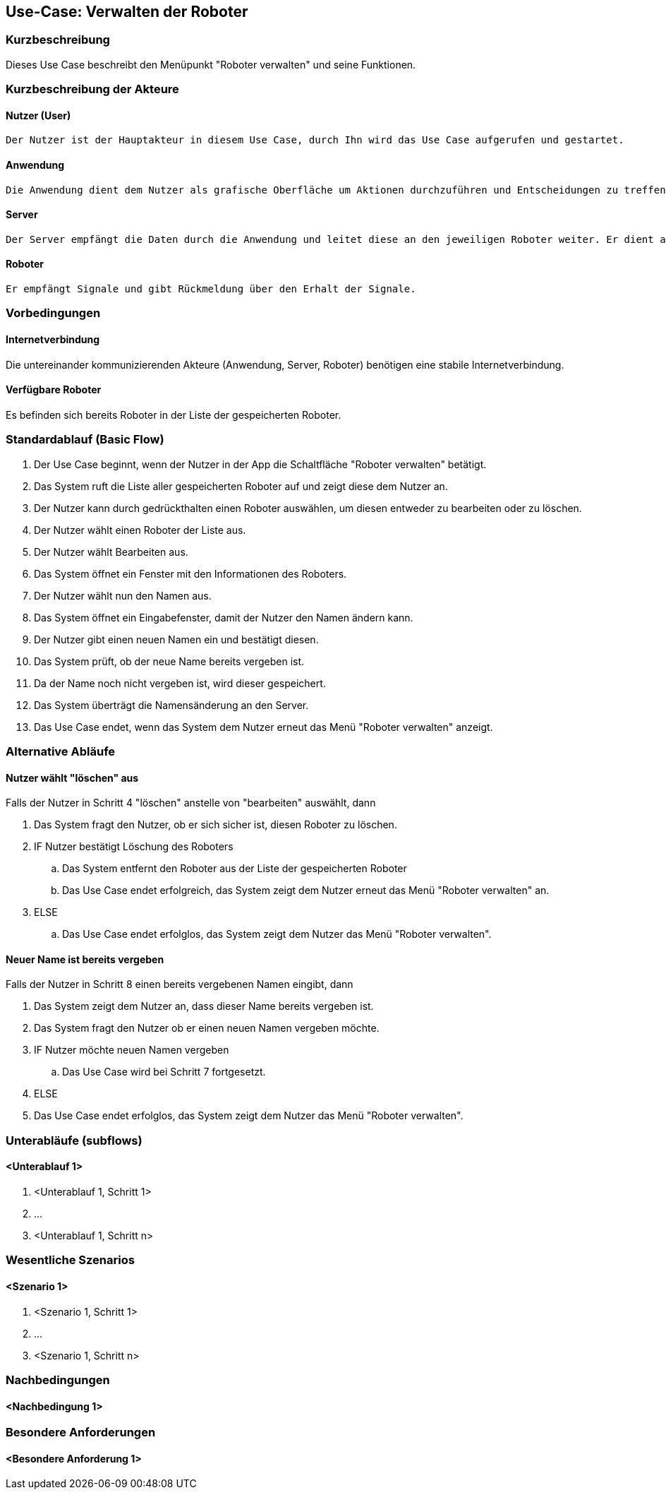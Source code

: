 //Nutzen Sie dieses Template als Grundlage für die Spezifikation *einzelner* Use-Cases. Diese lassen sich dann per Include in das Use-Case Model Dokument einbinden (siehe Beispiel dort).


//Use Cases erste Überlegnung: Starten des Follow-Me, Verbindung mit Roboter herstellen, About-Button,... 
== Use-Case: Verwalten der Roboter

=== Kurzbeschreibung
Dieses Use Case beschreibt den Menüpunkt "Roboter verwalten" und seine Funktionen. 

=== Kurzbeschreibung der Akteure

==== Nutzer (User)

    Der Nutzer ist der Hauptakteur in diesem Use Case, durch Ihn wird das Use Case aufgerufen und gestartet.

==== Anwendung

    Die Anwendung dient dem Nutzer als grafische Oberfläche um Aktionen durchzuführen und Entscheidungen zu treffen. Außerdem übermittelt sie im Hintergrund die nötigen Daten an den Server.

==== Server

    Der Server empfängt die Daten durch die Anwendung und leitet diese an den jeweiligen Roboter weiter. Er dient als Schnittstelle der Akteure.

==== Roboter

    Er empfängt Signale und gibt Rückmeldung über den Erhalt der Signale.


=== Vorbedingungen


==== Internetverbindung
Die untereinander kommunizierenden Akteure (Anwendung, Server, Roboter) benötigen eine stabile Internetverbindung.

==== Verfügbare Roboter
Es befinden sich bereits Roboter in der Liste der gespeicherten Roboter.


=== Standardablauf (Basic Flow)
//Der Standardablauf definiert die Schritte für den Erfolgsfall ("Happy Path")

. Der Use Case beginnt, wenn der Nutzer in der App die Schaltfläche "Roboter verwalten" betätigt.
. Das System ruft die Liste aller gespeicherten Roboter auf und zeigt diese dem Nutzer an.
. Der Nutzer kann durch gedrückthalten einen Roboter auswählen, um diesen entweder zu bearbeiten oder zu löschen.
. Der Nutzer wählt einen Roboter der Liste aus.
. Der Nutzer wählt Bearbeiten aus.
. Das System öffnet ein Fenster mit den Informationen des Roboters.
. Der Nutzer wählt nun den Namen aus.
. Das System öffnet ein Eingabefenster, damit der Nutzer den Namen ändern kann.
. Der Nutzer gibt einen neuen Namen ein und bestätigt diesen.
. Das System prüft, ob der neue Name bereits vergeben ist.
. Da der Name noch nicht vergeben ist, wird dieser gespeichert.
. Das System überträgt die Namensänderung an den Server.
. Das Use Case endet, wenn das System dem Nutzer erneut das Menü "Roboter verwalten" anzeigt.


=== Alternative Abläufe
//Nutzen Sie alternative Abläufe für Fehlerfälle, Ausnahmen und Erweiterungen zum Standardablauf

==== Nutzer wählt "löschen" aus
Falls der Nutzer in Schritt 4  "löschen" anstelle von "bearbeiten" auswählt, dann

. Das System fragt den Nutzer, ob er sich sicher ist, diesen Roboter zu löschen.
. IF Nutzer bestätigt Löschung des Roboters
.. Das System entfernt den Roboter aus der Liste der gespeicherten Roboter
.. Das Use Case endet erfolgreich, das System zeigt dem Nutzer erneut das Menü "Roboter verwalten" an.
. ELSE
..  Das Use Case endet erfolglos, das System zeigt dem Nutzer das Menü "Roboter verwalten".


==== Neuer Name ist bereits vergeben
Falls der Nutzer in Schritt 8 einen bereits vergebenen Namen eingibt, dann

. Das System zeigt dem Nutzer an, dass dieser Name bereits vergeben ist.
. Das System fragt den Nutzer ob er einen neuen Namen vergeben möchte.
. IF Nutzer möchte neuen Namen vergeben
.. Das Use Case wird bei Schritt 7 fortgesetzt.
. ELSE 
. Das Use Case endet erfolglos, das System zeigt dem Nutzer das Menü "Roboter verwalten".

=== Unterabläufe (subflows)
//Nutzen Sie Unterabläufe, um wiederkehrende Schritte auszulagern

==== <Unterablauf 1>
. <Unterablauf 1, Schritt 1>
. …
. <Unterablauf 1, Schritt n>

=== Wesentliche Szenarios
//Szenarios sind konkrete Instanzen eines Use Case, d.h. mit einem konkreten Akteur und einem konkreten Durchlauf der o.g. Flows. Szenarios können als Vorstufe für die Entwicklung von Flows und/oder zu deren Validierung verwendet werden.

==== <Szenario 1>
. <Szenario 1, Schritt 1>
. …
. <Szenario 1, Schritt n>

=== Nachbedingungen
//Nachbedingungen beschreiben das Ergebnis des Use Case, z.B. einen bestimmten Systemzustand.

==== <Nachbedingung 1>

=== Besondere Anforderungen
//Besondere Anforderungen können sich auf nicht-funktionale Anforderungen wie z.B. einzuhaltende Standards, Qualitätsanforderungen oder Anforderungen an die Benutzeroberfläche beziehen.

==== <Besondere Anforderung 1>
